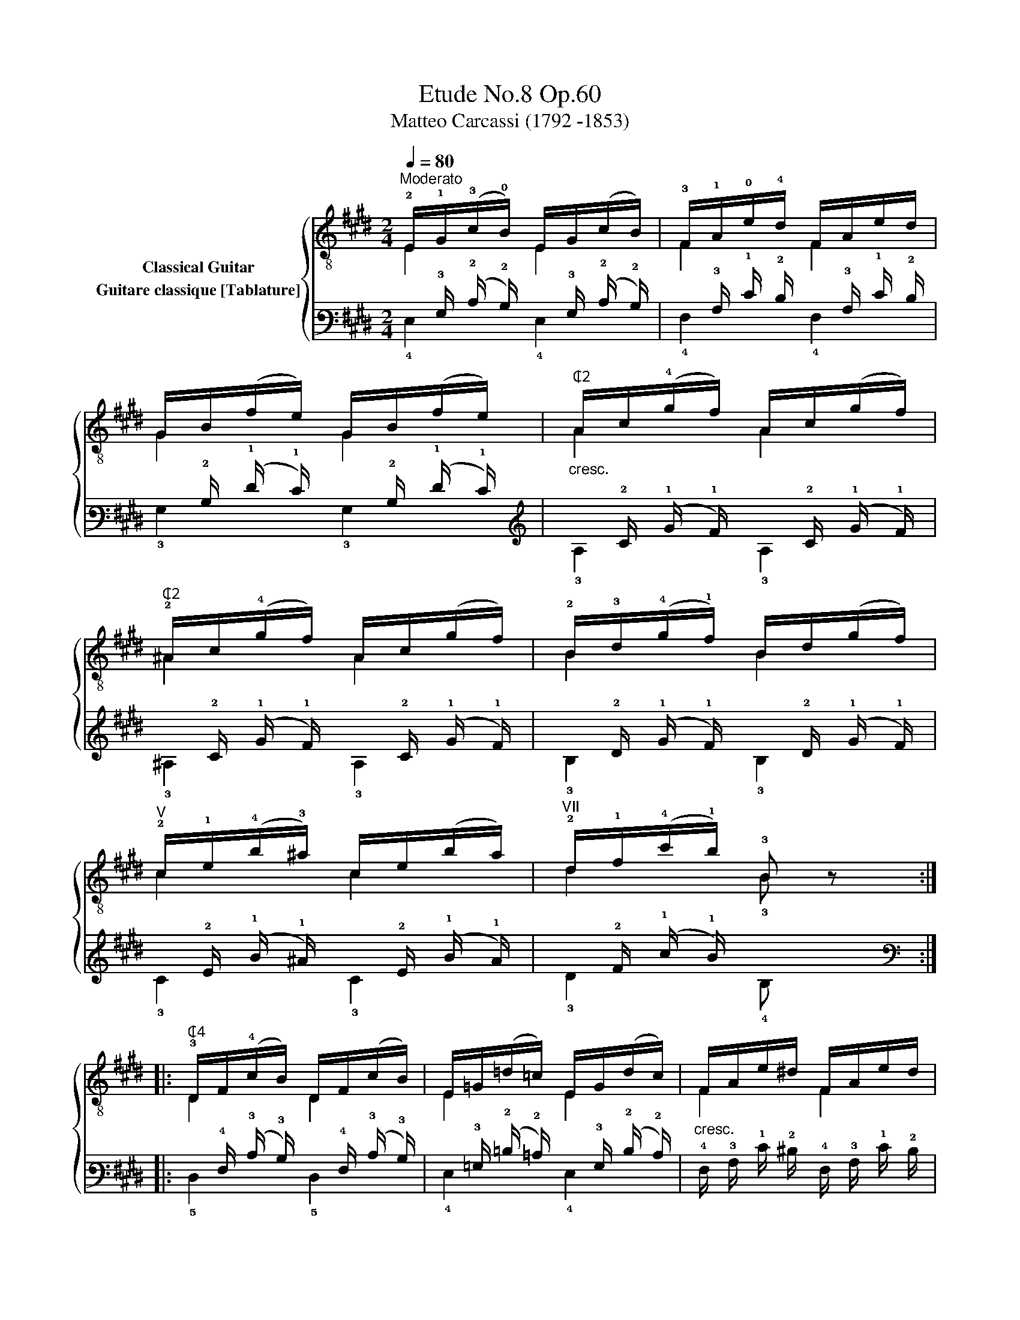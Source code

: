 X:1
T:Etude No.8 Op.60
T:Matteo Carcassi (1792 -1853)
%%score { ( 1 2 ) ( 3 4 ) }
L:1/8
Q:1/4=80
M:2/4
K:E
V:1 treble-8 nm="Classical Guitar"
V:2 treble-8 
V:3 tab stafflines=6 strings=E2,A2,D3,G3,B3,E4 nostems nm="Guitare classique [Tablature]"
V:4 tab stafflines=6 strings=E2,A2,D3,G3,B3,E4 nostems 
V:1
"^Moderato""_" !2!E/!1!G/(!3!c/!0!B/) E/G/(c/B/) | !3!F/!1!A/!0!e/!4!d/ F/A/e/d/ | %2
 G/B/(f/e/) G/B/(f/e/) |"_cresc.""^₵2" A/c/(!4!g/f/) A/c/(g/f/) | %4
"^₵2" !2!^A/c/(!4!g/f/) A/c/(g/f/) | !2!B/!3!d/(!4!g/!1!f/) B/d/(g/f/) | %6
"_""^V" !2!c/!1!e/(!4!b/!3!^a/) c/e/(b/a/) |"^VII" !2!d/!1!f/(!4!c'/!1!b/) !3!B z :: %8
"_""^₵4" !3!D/F/(!4!c/B/) D/F/(c/B/) | E/=G/(=d/=c/) E/G/(d/c/) |"_cresc." F/A/e/^d/ F/A/e/d/ | %11
 =G/B/(f/e/) G/B/(f/e/) | A/=c/(=g/f/) A/c/(g/f/) |"_" ^A/^c/(^g/f/) A/c/(g/f/) | %14
 !1!F/!1!B/(!4!e/!2!d/) !3!F/!2!^A/(!4!d/!1!c/) | B,/D/(c/B/) B, z |"_" E/G/(c/B/) E/G/(c/B/) | %17
 !1!D/!<(!!3!A/(!4!c/B/) !2!B,/A/!4!f/A/!<)! | D/A/(c/B/) D/A/(c/B/) | %19
!<(! E/G/(c/B/)!<)! E,/B/g/B/ |"_cresc." E/G/(f/e/) =D/G/(f/e/) | C/A/e/A/ =C/^A/e/A/ | %22
"_" B,/G/(c/B/) !1!B,/!2!A/(!4!d/!0!B/) |"_dim." E/G/(f/e/) E, z :| %24
V:2
 E2 E2 | F2 F2 | G2 G2 | A2 A2 | ^A2 A2 | B2 B2 | c2 c2 | d2 !3!B x :: D2 D2 | E2 E2 | F2 F2 | %11
 =G2 G2 | A2 A2 | ^A2 A2 | F2 F2 | B,2 B, x | E2 E2 | D2 B,2 | D2 D2 | E2 E,2 | E2 =D2 | C2 =C2 | %22
 B,2 B,2 | E2 E, x :| %24
V:3
 x/ !3!G,/ (!2!C/ !2!B,/) x/ !3!G,/ (!2!C/ !2!B,/) | x/ !3!A,/ !1!E/ !2!D/ x/ !3!A,/ !1!E/ !2!D/ | %2
 x/ !2!B,/ (!1!F/ !1!E/) x/ !2!B,/ (!1!F/ !1!E/) | x/ !2!C/ (!1!G/ !1!F/) x/ !2!C/ (!1!G/ !1!F/) | %4
 x/ !2!C/ (!1!G/ !1!F/) x/ !2!C/ (!1!G/ !1!F/) | x/ !2!D/ (!1!G/ !1!F/) x/ !2!D/ (!1!G/ !1!F/) | %6
 x/ !2!E/ (!1!B/ !1!^A/) x/ !2!E/ (!1!B/ !1!A/) | x/ !2!F/ (!1!c/ !1!B/) x x :: %8
 x/ !4!F,/ (!3!C/ !3!B,/) x/ !4!F,/ (!3!C/ !3!B,/) | %9
 x/ !3!=G,/ (!2!=D/ !2!=C/) x/ !3!G,/ (!2!D/ !2!C/) | %10
 !4!F,/ !3!A,/ !1!E/ !2!^D/ !4!F,/ !3!A,/ !1!E/ !2!D/ | %11
 x/ !2!B,/ (!1!F/ !1!E/) x/ !2!B,/ (!1!F/ !1!E/) | %12
 x/ !2!=C/ (!1!=G/ !1!F/) x/ !2!C/ (!1!G/ !1!F/) | %13
 x/ !2!^C/ (!1!^G/ !1!F/) x/ !2!C/ (!1!G/ !1!F/) | %14
 x/ !3!B,/ (!2!E/ !2!D/) x/ !3!^A,/ (!2!D/ !2!C/) | x/ !4!D,/ (!2!C/ !2!B,/) x x | %16
 x/ !3!G,/ (!2!C/ !2!B,/) x/ !3!G,/ (!2!C/ !2!B,/) | %17
 x/ !3!A,/ (!2!C/ !2!B,/) x/ !3!A,/ !1!F/ !3!A,/ | %18
 x/ !3!A,/ (!2!C/ !2!B,/) x/ !3!A,/ (!2!C/ !2!B,/) | %19
 x/ !3!G,/ (!2!C/ !2!B,/) x/ !2!B,/ !1!G/ !2!B,/ | %20
 x/ !3!G,/ (!1!F/ !1!E/) x/ !3!G,/ (!1!F/ !1!E/) | x/ !3!A,/ !1!E/ !3!A,/ x/ !3!^A,/ !1!E/ !3!A,/ | %22
 x/ !3!G,/ (!2!C/ !2!B,/) x/ !3!A,/ (!2!D/ !2!B,/) | x/ !3!G,/ (!1!F/ !1!E/) x x :| %24
V:4
 !4!E,2 !4!E,2 | !4!F,2 !4!F,2 | !3!G,2 !3!G,2 | !3!A,2 !3!A,2 | !3!^A,2 !3!A,2 | !3!B,2 !3!B,2 | %6
 !3!C2 !3!C2 | !3!D2 !4!B, x :: !5!D,2 !5!D,2 | !4!E,2 !4!E,2 | x2 x2 | !3!=G,2 !3!G,2 | %12
 !3!A,2 !3!A,2 | !3!^A,2 !3!A,2 | !4!F,2 !4!F,2 | !5!B,,2 !5!B,, x | !4!E,2 !4!E,2 | %17
 !4!D,2 !5!B,,2 | !4!D,2 !4!D,2 | !4!E,2 !6!E,,2 | !4!E,2 !4!=D,2 | !5!C,2 !5!=C,2 | %22
 !5!B,,2 !5!B,,2 | !4!E,2 !6!E,, x :| %24

